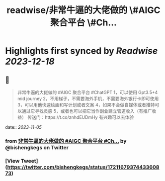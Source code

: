:PROPERTIES:
:title: readwise/非常牛逼的大佬做的 \#AIGC 聚合平台 \#Ch...
:END:

:PROPERTIES:
:author: [[bishengkegs on Twitter]]
:full-title: "非常牛逼的大佬做的 \#AIGC 聚合平台 \#Ch..."
:category: [[tweets]]
:url: https://twitter.com/bishengkegs/status/1721167937443360873
:image-url: https://pbs.twimg.com/profile_images/1553416417126789120/2tHJsO9O.jpg
:END:

* Highlights first synced by [[Readwise]] [[2023-12-18]]
** 📌
#+BEGIN_QUOTE
非常牛逼的大佬做的 #AIGC 聚合平台 #ChatGPT 
1，可以使用 Gpt3.5+4 mid journey
2，不用梯子，不需要海外手机，不需要海外银行卡即可使用
3，可以用他快速绘画和写计划或者文案
4，如果不会做自媒体或者推特可以通过它寻找灵感
5，或者也可以把它当作副业建立管道收入（有推广收益）
传送门：https://t.co/znhdEUDmHy
有兴趣可以去体验 
#+END_QUOTE
    date:: [[2023-11-05]]
*** from _非常牛逼的大佬做的 #AIGC 聚合平台 #Ch..._ by @bishengkegs on Twitter
*** [View Tweet](https://twitter.com/bishengkegs/status/1721167937443360873)